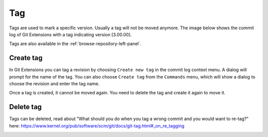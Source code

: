 Tag
====

Tags are used to mark a specific version. Usually a tag will not be moved anymore. The image below shows
the commit log of Git Extensions with a tag indicating version [3.00.00].

.. image:: /images/tag/tag.png

Tags are also available in the :ref:`browse-repository-left-panel`.

Create tag
----------

In Git Extensions you can tag a revision by choosing ``Create new tag`` in the commit log context menu. A dialog
will prompt for the name of the tag. You can also choose ``Create tag`` from the ``Commands`` menu, which will show
a dialog to choose the revision and enter the tag name.

.. image:: /images/tag/new_tag.png

Once a tag is created, it cannot be moved again. You need to delete the tag and create it again to move it.

Delete tag
----------

Tags can be deleted, read about "What should you do when you tag a wrong commit and you would want to re-tag?" here:
https://www.kernel.org/pub/software/scm/git/docs/git-tag.html#_on_re_tagging

.. image:: /images/tag/delete_tag.png
